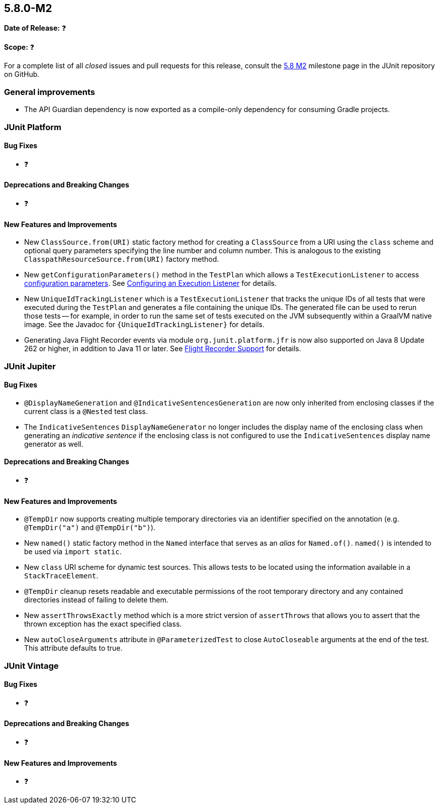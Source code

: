 [[release-notes-5.8.0-M2]]
== 5.8.0-M2

*Date of Release:* ❓

*Scope:* ❓

For a complete list of all _closed_ issues and pull requests for this release, consult the
link:{junit5-repo}+/milestone/55?closed=1+[5.8 M2] milestone page in the JUnit repository
on GitHub.


[[release-notes-5.8.0-M2-general-improvements]]
=== General improvements

* The API Guardian dependency is now exported as a compile-only dependency for consuming
  Gradle projects.


[[release-notes-5.8.0-M2-junit-platform]]
=== JUnit Platform

==== Bug Fixes

* ❓

==== Deprecations and Breaking Changes

* ❓

==== New Features and Improvements

* New `ClassSource.from(URI)` static factory method for creating a `ClassSource` from a
  URI using the `class` scheme and optional query parameters specifying the line number
  and column number. This is analogous to the existing `ClasspathResourceSource.from(URI)`
  factory method.
* New `getConfigurationParameters()` method in the `TestPlan` which allows a
  `TestExecutionListener` to access
  <<../user-guide/index.adoc#running-tests-config-params, configuration parameters>>. See
  <<../user-guide/index.adoc#launcher-api-listeners-config, Configuring an Execution
  Listener>> for details.
* New `UniqueIdTrackingListener` which is a `TestExecutionListener` that tracks the unique
  IDs of all tests that were executed during the `TestPlan` and generates a file
  containing the unique IDs. The generated file can be used to rerun those tests -- for
  example, in order to run the same set of tests executed on the JVM subsequently within a
  GraalVM native image. See the Javadoc for `{UniqueIdTrackingListener}` for details.
* Generating Java Flight Recorder events via module `org.junit.platform.jfr` is now also
  supported on Java 8 Update 262 or higher, in addition to Java 11 or later. See
  <<../user-guide/index.adoc#running-tests, Flight Recorder Support>> for details.


[[release-notes-5.8.0-M2-junit-jupiter]]
=== JUnit Jupiter

==== Bug Fixes

* `@DisplayNameGeneration` and `@IndicativeSentencesGeneration` are now only inherited
  from enclosing classes if the current class is a `@Nested` test class.
* The `IndicativeSentences` `DisplayNameGenerator` no longer includes the display name of
  the enclosing class when generating an _indicative sentence_ if the enclosing class is
  not configured to use the `IndicativeSentences` display name generator as well.

==== Deprecations and Breaking Changes

* ❓

==== New Features and Improvements

* `@TempDir` now supports creating multiple temporary directories via an identifier
  specified on the annotation (e.g. `@TempDir("a")` and `@TempDir("b")`).
* New `named()` static factory method in the `Named` interface that serves as an _alias_
  for `Named.of()`. `named()` is intended to be used via `import static`.
* New `class` URI scheme for dynamic test sources. This allows tests to be located using
  the information available in a `StackTraceElement`.
* `@TempDir` cleanup resets readable and executable permissions of the root temporary
  directory and any contained directories instead of failing to delete them.
* New `assertThrowsExactly` method which is a more strict version of `assertThrows`
  that allows you to assert that the thrown exception has the exact specified class.
* New `autoCloseArguments` attribute in `@ParameterizedTest` to close `AutoCloseable`
  arguments at the end of the test. This attribute defaults to true.


[[release-notes-5.8.0-M2-junit-vintage]]
=== JUnit Vintage

==== Bug Fixes

* ❓

==== Deprecations and Breaking Changes

* ❓

==== New Features and Improvements

* ❓
